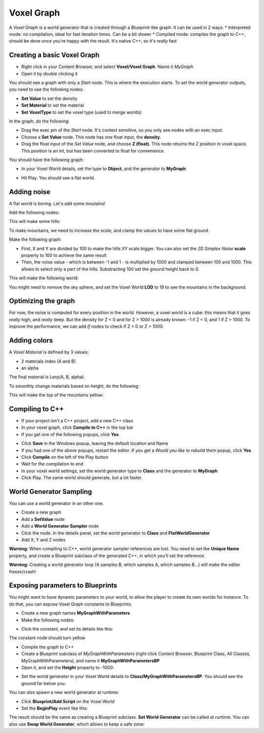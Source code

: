 Voxel Graph
===========

A *Voxel Graph* is a world generator that is created through a Blueprint-like graph.
It can be used in 2 ways:
* Interpreted mode: no compilation, ideal for fast iteration times. Can be a bit slower
* Compiled mode: compiles the graph to C++, should be done once you're happy with the result. It's native C++, so it's *really* fast

Creating a basic Voxel Graph
~~~~~~~~~~~~~~~~~~~~~~~~~~~~

* Right click in your Content Browser, and select **Voxel/Voxel Graph**. Name it *MyGraph*
* Open it by double clicking it

You should see a graph with only a *Start* node. This is where the execution starts.
To set the world generator outputs, you need to use the following nodes:

* **Set Value** to set the density
* **Set Material** to set the material
* **Set VoxelType** to set the voxel type (used to merge worlds)

In the graph, do the following:

* Drag the exec pin of the *Start* node. It's context sensitive, so you only see nodes with an exec input.
* Choose a **Set Value** node. This node has one float input, the **density**.
* Drag the float input of the *Set Value* node, and choose **Z (float)**. This node returns the Z position in voxel space. This position is an int, but has been converted to float for convenience.

You should have the following graph:

.. image:: img/voxelgraph_basicz.png

* In your Voxel World details, set the type to **Object**, and the generator to **MyGraph**

.. image:: img/voxelgraph_details_mygraph.png

* Hit Play. You should see a flat world.

Adding noise
~~~~~~~~~~~~

A flat world is boring. Let's add some moutains!

Add the following nodes:

.. image:: img/voxelgraph_2dsimplex.png

This will make some hills:

.. image:: img/voxelgraph_2dsimplex.png_result.png

To make mountains, we need to increase the scale, and clamp the values to have some flat ground.

Make the following graph:

.. image:: img/voxelgraph_2dsimplex_big.png

* First, X and Y are divided by 100 to make the hills XY scale bigger. You can also set the *2D Simplex Noise* **scale** property to 100 to achieve the same result
* Then, the noise value - which is between -1 and 1 - is multiplied by 1000 and clamped between 100 and 1000. This allows to select only a part of the hills. Substracting 100 set the ground height back to 0.

This will make the following world:

.. image:: img/voxelgraph_2dsimplex_big_result.png

You might need to remove the sky sphere, and set the Voxel World **LOD** to 19 to see the mountains in the background.

Optimizing the graph
~~~~~~~~~~~~~~~~~~~~

For now, the noise is computed for every position in the world. However, a voxel world is a cube: this means that it goes *really* high, and *really* deep.
But the density for Z < 0 and for Z > 1000 is already known: -1 if Z < 0, and 1 if Z > 1000.
To improve the performance, we can add *If* nodes to check if Z < 0 or Z > 1000:

.. image:: img/voxelgraph_if_nodes.png

Adding colors
~~~~~~~~~~~~~

A *Voxel Material* is defined by 3 values:

* 2 materials index (A and B)
* an alpha

The final material is Lerp(A, B, alpha).

To smoothly change materials based on height, do the following:

.. image:: img/voxelgraph_setmaterial.png

This will make the top of the mountains yellow:

.. image:: img/voxelgraph_setmaterial_result.png

Compiling to C++
~~~~~~~~~~~~~~~~

* If your project isn't a C++ project, add a new C++ class
* In your voxel graph, click **Compile to C++** in the top bar
* If you get one of the following popups, click **Yes**

.. image:: img/voxelgraph_compiling_popup_uproject.png

.. image:: img/voxelgraph_compiling_popup_target.png

* Click **Save** in the Windows popup, leaving the default location and Name
* If you had one of the above popups, restart the editor. If you get a *Would you like to rebuild them* popup, click **Yes**
* Click **Compile** on the left of the Play button
* Wait for the compilation to end
* In your voxel world settings, set the world generator type to **Class** and the generator to **MyGraph**
* Click Play. The same world should generate, but a lot faster.

World Generator Sampling
~~~~~~~~~~~~~~~~~~~~~~~~

You can use a world generator in an other one.

* Create a new graph
* Add a **SetValue** node
* Add a **World Generator Sampler** node
* Click the node. In the details panel, set the world generator to **Class** and **FlatWorldGenerator**
* Add X, Y and Z nodes

.. image:: img/voxelgraph_worldgeneratorsampler.png

**Warning:** When compiling to C++, world generator sampler references are lost. You need to set the **Unique Name** property, and create a Blueprint subclass of the generated C++, in which you'll set the reference.

**Warning:** Creating a world generator loop (A samples B, which samples A, which samples B...) will make the editor freeze/crash!

Exposing parameters to Blueprints
~~~~~~~~~~~~~~~~~~~~~~~~~~~~~~~~~

You might want to have dynamic parameters to your world, to allow the player to create its own worlds for instance.
To do that, you can expose Voxel Graph constants to Blueprints.

* Create a new graph names **MyGraphWithParameters**
* Make the following nodes:

.. image:: img/voxelgraph_parameters_basic.png

* Click the constant, and set its details like this:

.. image:: img/voxelgraph_parameters_constant_details.png

The constant node should turn yellow

* Compile the graph to C++
* Create a Blueprint subclass of *MyGraphWithParameters* (right click Content Browser, Blueprint Class, All Classes, MyGraphWithParameters), and name it **MyGraphWithParametersBP**
* Open it, and set the **Height** property to -1000:

.. image:: img/voxelgraph_parameters_height_property.png

* Set the world generator in your Voxel World details to **Class/MyGraphWithParametersBP**. You should see the ground far below you:

.. image:: img/voxelgraph_parameters_height_property_result.png

You can also spawn a new world generator at runtime:

* Click **Blueprint/Add Script** on the Voxel World
* Set the **BeginPlay** event like this:

.. image:: img/voxelgraph_parameters_beginplay.png

The result should be the same as creating a Blueprint subclass.
**Set World Generator** can be called at runtime. 
You can also use **Swap World Generator**, which allows to keep a safe zone:

.. raw:: html

    <div class="video-container"><iframe src="http://www.youtube.com/embed/MW35r_QVYns?rel=0" frameborder="0" allowfullscreen></iframe></div>
